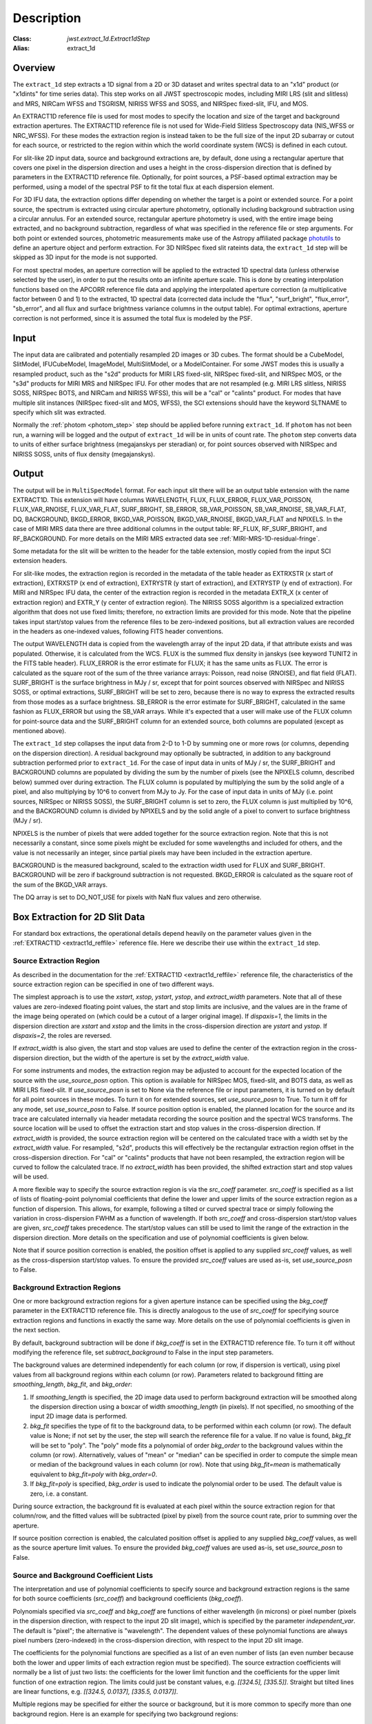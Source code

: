 Description
===========

:Class: `jwst.extract_1d.Extract1dStep`
:Alias: extract_1d

Overview
--------
The ``extract_1d`` step extracts a 1D signal from a 2D or 3D dataset and
writes spectral data to an "x1d" product (or "x1dints" for time series data).
This step works on all JWST spectroscopic modes, including MIRI LRS (slit and slitless)
and MRS, NIRCam WFSS and TSGRISM, NIRISS WFSS and SOSS, and NIRSpec fixed-slit, IFU, and MOS.

An EXTRACT1D reference file is used for most modes to specify the location and
size of the target and background extraction apertures.
The EXTRACT1D reference file is not used for Wide-Field Slitless Spectroscopy data
(NIS_WFSS or NRC_WFSS). For these modes the extraction region is instead taken to be
the full size of the input 2D subarray or cutout for each source, or restricted to
the region within which the world coordinate system (WCS) is defined in each cutout.

For slit-like 2D input data, source and background extractions are, by default, done
using a rectangular aperture that covers one pixel in the dispersion direction and
uses a height in the cross-dispersion direction that is defined by parameters in
the EXTRACT1D reference file.  Optionally, for point sources, a PSF-based optimal
extraction may be performed, using a model of the spectral PSF to fit the total flux
at each dispersion element.

For 3D IFU data, the extraction options differ depending on
whether the target is a point or extended source.  For a point
source, the spectrum is extracted using circular aperture photometry,
optionally including background subtraction using a circular annulus.
For an extended source, rectangular aperture photometry is used, with
the entire image being extracted, and no background subtraction, regardless
of what was specified in the reference file or step arguments.
For both point or extended sources, photometric measurements make use of
the Astropy affiliated package
`photutils <https://photutils.readthedocs.io/en/latest/>`_ to define an aperture
object and perform extraction.  For 3D NIRSpec fixed slit rateints data, the
``extract_1d`` step will be skipped as 3D input for the mode is not supported.


For most spectral modes, an aperture correction will be applied to the extracted
1D spectral data (unless otherwise selected by the user), in order to put the
results onto an infinite aperture scale.
This is done by creating interpolation functions based on the APCORR reference
file data and applying the interpolated aperture correction (a multiplicative
factor between 0 and 1) to the extracted, 1D spectral data (corrected data
include the "flux", "surf_bright", "flux_error", "sb_error", and all flux and
surface brightness variance columns in the output table).  For optimal extractions,
aperture correction is not performed, since it is assumed the total flux is
modeled by the PSF.

Input
-----
The input data are calibrated and potentially resampled 2D images or 3D cubes.
The format should be a
CubeModel, SlitModel, IFUCubeModel, ImageModel, MultiSlitModel, or a ModelContainer.
For some JWST modes this is usually a resampled product, such as the "s2d" products
for MIRI LRS fixed-slit, NIRSpec fixed-slit, and NIRSpec MOS, or the "s3d" products
for MIRI MRS and NIRSpec IFU. For other modes that are not resampled (e.g. MIRI
LRS slitless, NIRISS SOSS, NIRSpec BOTS, and NIRCam and NIRISS WFSS), this will
be a "cal" or "calints" product.
For modes that have multiple slit instances (NIRSpec fixed-slit and MOS, WFSS),
the SCI extensions should have the keyword SLTNAME to specify which slit was extracted.

Normally the :ref:`photom <photom_step>` step should be applied before running
``extract_1d``.  If ``photom`` has not been run, a warning will be logged and the
output of ``extract_1d`` will be in units of count rate.  The ``photom`` step
converts data to units of either surface brightness (megajanskys per steradian) or,
for point sources observed with NIRSpec and NIRISS SOSS, units of flux density
(megajanskys).

Output
------
The output will be in ``MultiSpecModel`` format. For each input slit there will
be an output table extension with the name EXTRACT1D.  This extension will
have columns WAVELENGTH, FLUX, FLUX_ERROR, FLUX_VAR_POISSON, FLUX_VAR_RNOISE,
FLUX_VAR_FLAT, SURF_BRIGHT, SB_ERROR, SB_VAR_POISSON, SB_VAR_RNOISE,
SB_VAR_FLAT, DQ, BACKGROUND, BKGD_ERROR, BKGD_VAR_POISSON, BKGD_VAR_RNOISE,
BKGD_VAR_FLAT and NPIXELS. In the case of MIRI MRS data there are three additional
columns in the output table:  RF_FLUX, RF_SURF_BRIGHT, and RF_BACKGROUND.
For more details on the MIRI MRS extracted data see :ref:`MIRI-MRS-1D-residual-fringe`.

Some metadata for the slit will be written to the header for
the table extension, mostly copied from the input SCI extension headers.

For slit-like modes, the extraction region is
recorded in the metadata of the table header as EXTRXSTR (x start of extraction),
EXTRXSTP (x end of extraction), EXTRYSTR (y start of extraction), and
EXTRYSTP (y end of extraction).  For MIRI and NIRSpec IFU data, the center of
the extraction region is recorded in the metadata EXTR_X (x center of extraction region)
and EXTR_Y (y center of extraction region). The NIRISS SOSS algorithm is a specialized extraction
algorithm that does not use fixed limits; therefore, no extraction limits are provided for this mode.
Note that the pipeline takes input start/stop values from the reference files to be
zero-indexed positions, but all extraction values are recorded in the headers as one-indexed
values, following FITS header conventions.

The output WAVELENGTH data is copied from the wavelength array of the input 2D data,
if that attribute exists and was populated. Otherwise, it is calculated from the WCS.
FLUX is the summed flux density in janskys (see keyword TUNIT2 in the FITS table header).
FLUX_ERROR is the error estimate for FLUX; it has the
same units as FLUX. The error is calculated as the square root of the sum of the
three variance arrays: Poisson, read noise (RNOISE), and flat field (FLAT).
SURF_BRIGHT is the surface brightness in MJy / sr, except that for point
sources observed with NIRSpec and NIRISS SOSS, or optimal extractions, SURF_BRIGHT will be set to
zero, because there is no way to express the extracted results from those modes
as a surface brightness. SB_ERROR is the error estimate for SURF_BRIGHT, calculated
in the same fashion as FLUX_ERROR but using the SB_VAR arrays. While it's expected
that a user will make use of the FLUX column for point-source data and the
SURF_BRIGHT column for an extended source, both columns are populated
(except as mentioned above).

The ``extract_1d`` step collapses the input data from 2-D to 1-D by summing
one or more rows (or columns, depending on the dispersion direction).
A residual background may optionally be subtracted, in addition to any
background subtraction performed prior to ``extract_1d``.
For the case of input data in units of MJy / sr, the SURF_BRIGHT
and BACKGROUND columns are populated by dividing the sum by the number of pixels
(see the NPIXELS column, described below) summed over during extraction.
The FLUX column is populated by multiplying the sum by the solid angle of a pixel,
and also multiplying by 10^6 to convert from MJy to Jy.
For the case of input data in units of MJy (i.e. point sources,
NIRSpec or NIRISS SOSS), the SURF_BRIGHT column is set to zero, the
FLUX column is just multiplied by 10^6, and the BACKGROUND column is
divided by NPIXELS and by the solid angle of a pixel to convert to surface
brightness (MJy / sr).

NPIXELS is the number of pixels that were added together for the source
extraction region.  Note that this is not necessarily a constant, since some
pixels might be excluded for some wavelengths and included for others, and
the value is not necessarily an integer, since partial pixels may have been
included in the extraction aperture.

BACKGROUND is the measured background, scaled to the extraction width used
for FLUX and SURF_BRIGHT.  BACKGROUND will be zero if background subtraction
is not requested. BKGD_ERROR is calculated as the square root of the sum of the
BKGD_VAR arrays.

The DQ array is set to DO_NOT_USE for pixels with NaN flux values and zero
otherwise.


.. _extract-1d-for-slits:

Box Extraction for 2D Slit Data
-------------------------------
For standard box extractions, the operational details depend heavily on the parameter
values given in the :ref:`EXTRACT1D <extract1d_reffile>` reference file.
Here we describe their use within the ``extract_1d`` step.

Source Extraction Region
^^^^^^^^^^^^^^^^^^^^^^^^
As described in the documentation for the
:ref:`EXTRACT1D <extract1d_reffile>` reference file,
the characteristics of the source extraction region can be specified in one
of two different ways.

The simplest approach is to use the `xstart`, `xstop`, `ystart`,
`ystop`, and `extract_width` parameters.  Note that all of these values are
zero-indexed floating point values, the start and stop limits are inclusive, and
the values are in the frame of the image being operated on (which could be a cutout
of a larger original image).
If `dispaxis=1`, the limits in the dispersion direction are `xstart`
and `xstop` and the limits in the cross-dispersion direction are `ystart`
and `ystop`. If `dispaxis=2`, the roles are reversed.

If `extract_width` is also given, the start and stop values are used to define
the center of the extraction region in the cross-dispersion direction, but the
width of the aperture is set by the `extract_width` value.

For some instruments and modes, the extraction region may be adjusted
to account for the expected location of the source with the `use_source_posn` 
option. This option is available for NIRSpec MOS, fixed-slit, and BOTS data, 
as well as MIRI LRS fixed-slit.
If `use_source_posn` is set to None via the reference file or input parameters,
it is turned on by default for all point sources in these modes.
To turn it on for extended sources, set `use_source_posn` to True.
To turn it off for any mode, set `use_source_posn` to False.
If source position option is enabled, the planned location for the source and its 
trace are calculated internally via header metadata recording the source position 
and the spectral WCS transforms.  The source location will be used to offset the 
extraction start and stop values in the cross-dispersion direction.
If `extract_width` is provided, the source extraction region will be centered 
on the calculated trace with a width set by the `extract_width` value.  
For resampled, "s2d", products this will effectively be the rectangular 
extraction region offset in the cross-dispersion direction.  For 
"cal" or "calints" products that have not been resampled, the extraction region 
will be curved to follow the calculated trace.
If no `extract_width` has been provided, the shifted extraction start and 
stop values will be used.

A more flexible way to specify the source extraction region is via the `src_coeff`
parameter. `src_coeff` is specified as a list of lists of floating-point
polynomial coefficients that define the lower and upper
limits of the source extraction region as a function of dispersion. This allows,
for example, following a tilted or curved spectral trace or simply
following the variation in cross-dispersion FWHM as a function of wavelength.
If both `src_coeff` and cross-dispersion start/stop values are given, `src_coeff`
takes precedence. The start/stop values can still be used to
limit the range of the extraction in the dispersion direction. More details on
the specification and use of polynomial coefficients is given below.

Note that if source position correction is enabled, the position offset is applied to
any supplied `src_coeff` values, as well as the cross-dispersion start/stop values.
To ensure the provided `src_coeff` values are used as-is, set `use_source_posn`
to False.


Background Extraction Regions
^^^^^^^^^^^^^^^^^^^^^^^^^^^^^
One or more background extraction regions for a given aperture instance can
be specified using the `bkg_coeff` parameter in the EXTRACT1D reference file.
This is directly analogous to the use of `src_coeff` for specifying source
extraction regions and functions in exactly the same way. More details on the
use of polynomial coefficients is given in the next section.

By default, background subtraction will be done if `bkg_coeff` is set in
the EXTRACT1D reference file. To turn it off without modifying the reference
file, set `subtract_background` to False in the input step parameters.

The background values are determined independently for
each column (or row, if dispersion is vertical), using pixel values from all
background regions within each column (or row).
Parameters related to background fitting are `smoothing_length`,
`bkg_fit`, and `bkg_order`:

#. If `smoothing_length` is specified, the 2D image data used to perform
   background extraction will be smoothed along the dispersion direction using
   a boxcar of width `smoothing_length` (in pixels). If not specified, no
   smoothing of the input 2D image data is performed.

#. `bkg_fit` specifies the type of fit to the background data, to be performed
   within each column (or row). The default value is None; if not set by
   the user, the step will search the reference file for a value. If no value
   is found, `bkg_fit` will be set to "poly". The "poly" mode fits a
   polynomial of order `bkg_order` to the background values within
   the column (or row). Alternatively, values of "mean" or "median" can be
   specified in order to compute the simple mean or median of the background
   values in each column (or row). Note that using `bkg_fit=mean` is
   mathematically equivalent to `bkg_fit=poly` with `bkg_order=0`.

#. If `bkg_fit=poly` is specified, `bkg_order` is used to indicate the
   polynomial order to be used. The default value is zero, i.e. a constant.

During source extraction, the background fit is evaluated at each pixel within the
source extraction region for that column/row, and the fitted values will
be subtracted (pixel by pixel) from the source count rate, prior to summing
over the aperture.

If source position correction is enabled, the calculated position offset is applied to
any supplied `bkg_coeff` values, as well as the source aperture limit values.
To ensure the provided `bkg_coeff` values are used as-is, set `use_source_posn`
to False.

Source and Background Coefficient Lists
^^^^^^^^^^^^^^^^^^^^^^^^^^^^^^^^^^^^^^^
The interpretation and use of polynomial coefficients to specify source and
background extraction regions is the same for both source coefficients (`src_coeff`)
and background coefficients (`bkg_coeff`).

Polynomials specified via `src_coeff` and `bkg_coeff` are functions of either wavelength
(in microns) or pixel number (pixels in the dispersion direction, with respect to
the input 2D slit image), which is specified by the parameter `independent_var`.
The default is "pixel"; the alternative is "wavelength".  The dependent values of these
polynomial functions are always pixel numbers (zero-indexed) in the cross-dispersion
direction, with respect to the input 2D slit image.

The coefficients for the polynomial functions are specified as a list of an
even number of lists (an even number because both the lower and upper limits of each
extraction region must be specified).  The source extraction coefficients will normally
be a list of just two lists: the coefficients for the lower limit function
and the coefficients for the upper limit function of one extraction
region.  The limits could just be constant values,
e.g. `[[324.5], [335.5]]`.  Straight but tilted lines are linear functions, e.g.
`[[324.5, 0.0137], [335.5, 0.0137]]`.

Multiple regions may be specified for either the source or background, but it is
more common to specify more than one background region.  Here
is an example for specifying two background regions:

`[[315.2, 0.0135], [320.7, 0.0135], [341.1, 0.0139], [346.8, 0.0139]]`

This is interpreted as follows:

* `[315.2, 0.0135]`: lower limit for first background region
* `[320.7, 0.0135]`: upper limit for first background region
* `[341.1, 0.0139]`: lower limit for second background region
* `[346.8, 0.0139]`: upper limit for second background region


Note that `src_coeff` and `bkg_coeff` contain floating-point
values.  For interpreting fractions of a pixel, the convention used here
is that the pixel number at the center of a pixel is a whole number.  Thus,
if a lower or upper limit is a whole number, that limit splits the pixel
in two, so the weight for that pixel will be 0.5.  To include all the
pixels between 325 and 335 inclusive, for example, the lower and upper
limits would be given as 324.5 and 335.5 respectively.

Please note that this is different from the convention used for the cross-dispersion
start/stop values, which are expected to be inclusive index values. For the example here,
for horizontal dispersion, `ystart = 325`, `ystop = 335` is equivalent
to `src_coeff = [[324.5],[335.5]]`.  To include half a pixel more at the top
and bottom of the aperture, `ystart = 324.5`, `ystop = 335.5` is equivalent
to `src_coeff = [[324],[336]]`.

The order of the polynomial is specified implicitly to be one less than the
number of coefficients. The number of coefficients for a lower or upper extraction
region limit must be at least one (i.e. zeroth-order polynomial). There is no
predefined upper limit on the number of coefficients (and hence polynomial order).
The various polynomials (lower limits, upper limits, possibly multiple regions) do
not need to have the same number of coefficients; each of the inner lists specifies
a separate polynomial. However, the independent variable (wavelength or pixel)
does need to be the same for all polynomials for a given slit.


Optimal Extraction for 2D Slit Data
-----------------------------------

Optimal extraction proceeds similarly to box extraction for 2D slit data, except that
instead of summing over an aperture defined by the reference files, a model of the point
spread function (PSF) is fit to the data at each dispersion element.  This generally provides
higher signal-to-noise for the output spectrum than box extractions and has the advantage
of ignoring missing data due to bad pixels, cosmic rays, or saturation.  Optimal extraction
also does not require a resampled spectral image as input: it can avoid the extra interpolation
by directly fitting the spatial profile along the curved trace at each dispersion element.

Optimal extraction is suited only to point sources with known source locations, for which a
high-fidelity PSF model is available.  Currently, only the MIRI LRS fixed slit exposure type
has a PSF model available in CRDS.

When optimal extraction is selected (`extraction_type = 'optimal'`), the aperture definitions in
the extraction reference file are ignored, and the following parameters
are used instead:

* `use_source_posn`: Source position is estimated from the input metadata and used to
  center the PSF model.  The recommended value is True, in order to account for spatial offsets
  within the slit; if False, or if the source position could not be estimated, the source is
  assumed to be at the center of the slit.
* `model_nod_pair`: If nod subtraction occurred prior to extraction, setting this option to
  True will allow the extraction algorithm to model a single negative trace from the nod pair
  alongside the positive trace. This can be helpful in accounting for PSF overlap between the
  positive and negative traces.  This option is ignored if no background subtraction occurred,
  or if the dither pattern was not a 2-point nod.
* `optimize_psf_location`: Since source position estimates may be slightly inaccurate,
  it may be useful to iteratively optimize the PSF location.  When this option is set to True, the
  location of the positive and negative traces (if used) are optimized with respect to the
  residuals of the scene modeled by the PSF at that location.  This option is
  strongly recommended if `model_nod_pair` is True, since the negative nod location is less
  reliably estimated than the positive trace location.
* `subtract_background`: Unlike during box extraction, the background levels can be modeled and removed
  during optimal extraction without explicitly setting a background region.  It is recommended to
  set this parameter to True if background subtraction was skipped prior to extraction. Set this
  parameter to False if a negative nod trace is present but not modeled (`model_nod_pair = False`).
* `override_psf`: If a custom flux model is required, it is possible to provide one by overriding
  the PSF model reference file. Set this parameter to the filename for a FITS file matching the
  :ref:`SpecPsfModel <psf_reffile>` format.

.. _extract-1d-for-ifu:

Extraction for 3D IFU Data
--------------------------
In IFU cube data, 1D extraction is controlled by a different set of EXTRACT1D
reference file parameters. For point source data, the extraction
aperture is centered at the RA/Dec target location indicated by the header.
If the target location is undefined in the header, then the extraction
region is the  center of the IFU cube. For extended source data, anything specified in the reference file
or step arguments will be ignored; the entire image will be extracted, and no background subtraction will be done.

For point sources, a circular extraction aperture is used, along with an optional
circular annulus for background extraction and subtraction. The size of the extraction
region and the background annulus size varies with wavelength. 
The extraction related vectors are found in the asdf extract1d reference file.
For each element in the `wavelength` vector there are three size components: `radius`, `inner_bkg`, and
`outer_bkg`. The radius vector sets the extraction size; while `inner_bkg` and `outer_bkg` specify the
limits of an annular background aperture. There are two additional vectors in the reference file, `axis_ratio`
and `axis_pa`, which are placeholders for possible future functionality.
The extraction size parameters are given in units of arcseconds and converted to units of pixels
in the extraction process. 

The region of overlap between an aperture and a pixel can be calculated by
one of three different methods, specified by the `method` parameter:  "exact"
(default), limited only by finite precision arithmetic; "center", the full value
in a pixel will be included if its center is within the aperture; or "subsample",
which means pixels will be subsampled N x N and the "center" option will be used
for each sub-pixel. When `method` is "subsample", the parameter `subpixels`
is used to set the resampling value. The default value is 10.

For IFU cubes the error information is contained entirely in the ERR array, and is not broken out into the
VAR_POISSON, VAR_RNOISE, and VAR_FLAT arrays.  As such, ``extract_1d`` only propagates this
non-differentiated error term.  Since covariance is also extremely important for undersampled IFU data
(see discussion by Law et al. 2023; AJ, 166, 45) the optional parameter `ifu_covar_scale`
will multiply all ERR arrays in the extracted spectra by a constant prefactor to account
for this covariance.  As discussed by Law et al. 2023, this prefactor provides
a reasonable first-order correction for the vast majority of use cases.  Values for the prefactor
are provided in the ``extract_1d`` parameter reference files for MIRI and NIRSpec.

.. _MIRI-MRS-1D-residual-fringe:

MIRI MRS 1D Residual Fringe Correction
--------------------------------------
For MIRI MRS IFU data there is also a correction for fringing.
As is typical for spectrometers, the MIRI MRS detectors are affected by fringes.
The primary MRS fringe, observed in all MRS bands, is caused by the etalons between the anti-reflection coating
and lower layers, encompassing the detector substrate and the infrared-active layer. Since the thickness
of the substrate is not the same in the SW and LW detectors, the fringe frequency differs in the two detectors.
Shortward of 16 microns, this fringe is produced by the anti-reflection coating and  pixel metalization etalons, whereas
longward of 16 microns it is produced by the anti-reflection coating and  bottom contact etalon, resulting in a
different fringe frequency.

The JWST pipeline contains multiple steps to mitigate the impact of fringing on science spectra and these
steps generally suffice to reduce the fringe signal to below a few percent of the target flux.

The first correction is applied by default in the :ref:`fringe <fringe_step>` step in the
:ref:`calwebb_spec2 <calwebb_spec2>` pipeline and consists of dividing the uncalibrated "rate" image
by a static fringe flat constructed from observations of a bright source that fills the entire MRS field of
view. For more details see the :ref:`fringe <fringe_step>` step.
This step generally does a good job of removing the strongest fringes from an astronomical scene, particularly
for nearly-uniform extended sources. Since the fringe signal is different for point sources, however, and varies
as a function of the location of a point source within the FOV, the static fringe flat cannot fully correct
such objects. The default high level data products will therefore still show appreciable fringes.

The pipeline also includes two optional residual fringe correction steps whose purpose is to find and remove signals
whose periodicity is consistent with known fringe frequencies (set by the optical thickness of the detectors
and dichroics) using a Lomb-Scargle periodogram. The number of fringe components to be removed is governed by
a Bayesian evidence calculation. The first of these residual fringe correction steps is a 2-D correction that
can be applied to the flux-calibrated detector data in the :ref:`residual_fringe <residual_fringe_step>` step. This step
is part of the :ref:`calwebb_spec2 <calwebb_spec2>` pipeline, but currently it is skipped by default. For more
information see :ref:`residual_fringe <residual_fringe_step>`.

The pipeline also can apply a 1-D residual fringe correction. This correction is only relevant for MIRI MRS
single band data. The parameter controlling applying the residual fringe correction is by default set to true, 
`ifu_rfcorr = True`,  in the ``extract_1d`` step.
Empirically, the 1-D correction step has been found to work better than the 2-D correction step if it is
applied to per-band spectra. If the MIRI MRS data is from multiple bands/channels the residual fringe correction
is turned off. Three additional columns are present in MIRI MRS extracted spectra: RF_FLUX, RF_SURF_BRIGHT, and 
RF_BACKGROUND. These three columns are the flux, surface brightness and background arrays with the residiual
fringe correction applied. If the data is not from a single band or the residual fringe correction fails
NaN values are reported for the arrays. 

When using the `ifu_rfcorr` option in the ``extract_1d`` step  to apply a 1-D residual fringe
correction, it is applied during the extraction of spectra from the IFU cube. The 1D residual fringe code can also
be called outside the pipeline to correct an extracted spectrum. If running outside the pipeline, the correction
works best on single-band cubes, and the channel of
the data must be given. The steps to run this correction outside the pipeline are::

  from jwst.residual_fringe.utils import fit_residual_fringes_1d as rf1d
  flux_cor = rf1d(flux, wave, channel=4)

where `flux` is the extracted spectral data, and the data are from channel 4 for this example.

Extraction for NIRISS SOSS Data
-------------------------------
For NIRISS SOSS data, spectral orders 1 and 2 overlap slightly at longer wavelengths, so a specialized extraction
algorithm known as ATOCA (Algorithm to Treat Order ContAmination, Darveau-Bernier et al., 2022) is used. This routine constructs a linear model of each pixel on the detector and treats the underlying
incident spectrum as a free variable to simultaneously extract the cross-contaminated spectra, which are accurate to
10ppm over the full spectral range.

The algorithm uses a wavelength solution, a spectral throughput, a spectral resolution, and a spatial throughput for
both orders to determine the flux contribution from each order falling on a given pixel. Most of these references are
determined by analysis of on-sky data and supplied to the algorithm via the `pastasoss` and `spec_profile` reference
files. The exception is the `spec_kernel` reference file which supplies the convolution kernels used in the extraction,
determined from monochromatic PSFs generated by WebbPSF. The `pastasoss` reference file predicts the trace centroids,
taking into account the small rotations of the trace introduced by the slight visit-to-visit offsets of the GR700XD
grism in the optical path.

Having constructed a model of the intensity at each pixel using the reference file inputs, a chi-square minimization is
used to fit the pixel model to the observations, weighted by the uncertainty. However, since a solution to this system
of equations is highly degenerate, a Tikhonov regularization (Tikhonov 1963) is performed. The goal here is to find the
smoothest solution for the flux that fits the observations within the measured uncertainties.

The resulting spectral trace solutions are at a higher resolution than the observed data since an oversampled
wavelength grid is used by the ATOCA algorithm for decontamination. These results are then reconvolved onto the native
wavelength grid before the 1D spectra for each order are extracted.

There are a number of keyword arguments accessible to the user to customize the ``extract_1d`` for SOSS data.
* `soss_atoca` toggles the ATOCA algorithm and uses a simple box extraction if False.
* `soss_threshold` is the threshold value above which a pixel will be included when modeling the SOSS trace in ATOCA. Default is 0.01.
* `soss_n_os` is the oversampling factor of the underlying wavelength grid when modeling the SOSS trace in ATOCA. Default is 2.
* `soss_wave_grid_in` is the filename or SossWaveGrid containing the wavelength grid used by ATOCA to model each pixel valid pixel of the detector. If not given, the grid is determined based on an estimate of the flux (`soss_estimate`), the relative tolerance (`soss_rtol`) required on each pixel model and the maximum grid size (`soss_max_grid_size`).
* `soss_estimate` is the filename or SpecModel of the estimate of the target flux.
* `soss_rtol` is the relative tolerance needed on a pixel model. It is used to determine the sampling of the `soss_wave_grid` when not directly given.
* `soss_max_grid_size` is the maximum grid size allowed when `soss_wave_grid` is not provided to make sure the computation time or the memory used stays reasonable.
* `soss_tikfac` is the regularization factor used for extraction in ATOCA. If left to the default value of None, ATOCA will find an optimized value.
* `soss_width` is the aperture width used to extract the SOSS spectrum from the decontaminated trace in ATOCA. Default is 40.
* `soss_bad_pix` is the method used to handle bad pixels, either "model" or "masking". Default method is "model".
* `soss_modelname` is the filename for optional model output of ATOCA traces and pixel weights.
